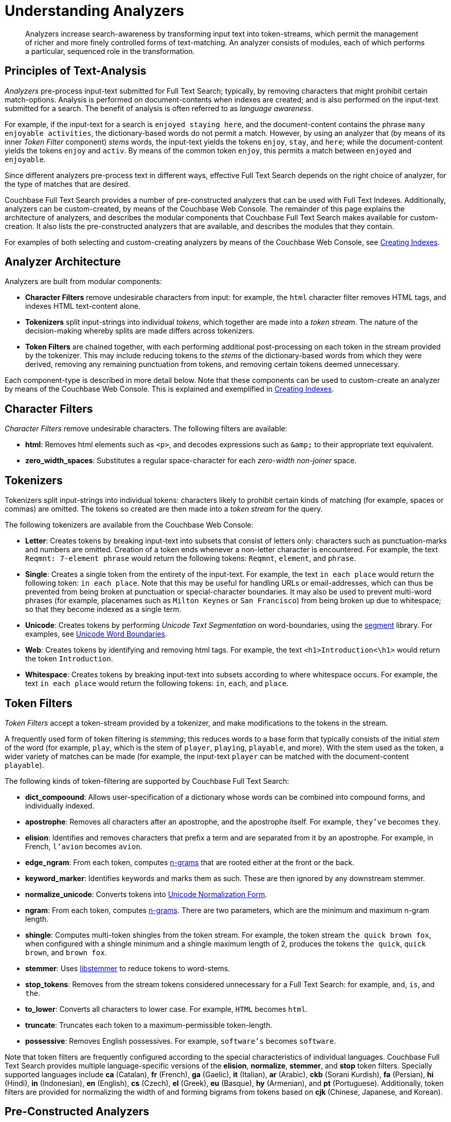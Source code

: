 [#topic_o23_j34_1v]
= Understanding Analyzers

[abstract]
Analyzers increase search-awareness by transforming input text into token-streams, which permit the management of richer and more finely controlled forms of text-matching.
An analyzer consists of modules, each of which performs a particular, sequenced role in the transformation.

[#principles-of-text-analysis]
== Principles of Text-Analysis

_Analyzers_ pre-process input-text submitted for Full Text Search; typically, by removing characters that might prohibit certain match-options.
Analysis is performed on document-contents when indexes are created; and is also performed on the input-text submitted for a search.
The benefit of analysis is often referred to as _language awareness_.

For example, if the input-text for a search is `enjoyed staying here`, and the document-content contains the phrase `many enjoyable activities`, the dictionary-based words do not permit a match.
However, by using an analyzer that (by means of its inner _Token Filter_ component) _stems_ words, the input-text yields the tokens `enjoy`, `stay`, and `here`; while the document-content yields the tokens `enjoy` and `activ`.
By means of the common token `enjoy`, this permits a match between `enjoyed` and `enjoyable`.

Since different analyzers pre-process text in different ways, effective Full Text Search depends on the right choice of analyzer, for the type of matches that are desired.

Couchbase Full Text Search provides a number of pre-constructed analyzers that can be used with Full Text Indexes.
Additionally, analyzers can be custom-created, by means of the Couchbase Web Console.
The remainder of this page explains the architecture of analyzers, and describes the modular components that Couchbase Full Text Search makes available for custom-creation.
It also lists the pre-constructed analyzers that are available, and describes the modules that they contain.

For examples of both selecting and custom-creating analyzers by means of the Couchbase Web Console, see xref:fts-creating-indexes.adoc[Creating Indexes].

[#analyzer-architecture]
== Analyzer Architecture

Analyzers are built from modular components:

* *Character Filters* remove undesirable characters from input: for example, the `html` character filter removes HTML tags, and indexes HTML text-content alone.
* *Tokenizers* split input-strings into individual _tokens_, which together are made into a _token stream_.
The nature of the decision-making whereby splits are made differs across tokenizers.
* *Token Filters* are chained together, with each performing additional post-processing on each token in the stream provided by the tokenizer.
This may include reducing tokens to the _stems_ of the dictionary-based words from which they were derived, removing any remaining punctuation from tokens, and removing certain tokens deemed unnecessary.

Each component-type is described in more detail below.
Note that these components can be used to custom-create an analyzer by means of the Couchbase Web Console.
This is explained and exemplified in xref:fts-creating-indexes.adoc[Creating Indexes].

[#character-filters]
== Character Filters

_Character Filters_ remove undesirable characters.
The following filters are available:

* *html*: Removes html elements such as `<p>`, and decodes expressions such as `+&amp;+` to their appropriate text equivalent.

* *zero_width_spaces*: Substitutes a regular space-character for each _zero-width non-joiner_ space.

[#tokenizers]
== Tokenizers

Tokenizers split input-strings into individual tokens: characters likely to prohibit certain kinds of matching (for example, spaces or commas) are omitted.
The tokens so created are then made into a _token stream_ for the query.

The following tokenizers are available from the Couchbase Web Console:

* *Letter*: Creates tokens by breaking input-text into subsets that consist of letters only: characters such as punctuation-marks and numbers are omitted.
Creation of a token ends whenever a non-letter character is encountered.
For example, the text `Reqmnt: 7-element phrase` would return the following tokens: `Reqmnt`, `element`, and `phrase`.

* *Single*: Creates a single token from the entirety of the input-text.
For example, the text `in each place` would return the following token: `in each place`.
Note that this may be useful for handling URLs or email-addresses, which can thus be prevented from being broken at punctuation or special-character boundaries.
It may also be used to prevent multi-word phrases (for example, placenames such as `Milton Keynes` or `San Francisco`) from being broken up due to whitespace; so that they become indexed as a single term.

* *Unicode*: Creates tokens by performing _Unicode Text Segmentation_ on word-boundaries, using the https://github.com/blevesearch/segment[segment] library.
For examples, see xref:http:http:/www.unicode.org/reports/tr29.adoc#Word_Boundaries[Unicode Word Boundaries].

* *Web*: Creates tokens by identifying and removing html tags.
For example, the text `<h1>Introduction<\h1>` would return the token `Introduction`.

* *Whitespace*: Creates tokens by breaking input-text into subsets according to where whitespace occurs.
For example, the text `in each place`  would return the following tokens: `in`, `each`, and `place`.

[#token-filters]
== Token Filters

_Token Filters_ accept a token-stream provided by a tokenizer, and make modifications to the tokens in the stream.

A frequently used form of token filtering is _stemming_; this reduces words to a base form that typically consists of the initial _stem_ of the word (for example, `play`, which is the stem of `player`, `playing`, `playable`, and more).
With the stem used as the token, a wider variety of matches can be made (for example, the input-text `player` can be matched with the document-content `playable`).

The following kinds of token-filtering are supported by Couchbase Full Text Search:

* *dict_compoound*: Allows user-specification of a dictionary whose words can be combined into compound forms, and individually indexed.

* *apostrophe*: Removes all characters after an apostrophe, and the apostrophe itself.
For example, `they've` becomes `they`.

* *elision*: Identifies and removes characters that prefix a term and are separated from it by an apostrophe.
For example, in French, `l'avion` becomes `avion`.

* *edge_ngram*: From each token, computes https://en.wikipedia.org/wiki/N-gram[n-grams] that are rooted either at the front or the back.

* *keyword_marker*: Identifies keywords and marks them as such.
These are then ignored by any downstream stemmer.

* *normalize_unicode*: Converts tokens into http://unicode.org/reports/tr15/[Unicode Normalization Form].

* *ngram*: From each token, computes https://en.wikipedia.org/wiki/N-gram[n-grams].
There are two parameters, which are the minimum and maximum n-gram length.

* *shingle*: Computes multi-token shingles from the token stream.
For example, the token stream `the quick brown fox`, when configured with a shingle minimum and a shingle maximum length of 2, produces the tokens `the quick`, `quick brown`, and `brown fox`.

* *stemmer*: Uses http://snowball.tartarus.org/[libstemmer] to reduce tokens to word-stems.

* *stop_tokens*: Removes from the stream tokens considered unnecessary for a Full Text Search: for example, `and`, `is`, and `the`.

* *to_lower*: Converts all characters to lower case.
For example, `HTML` becomes `html`.

* *truncate*: Truncates each token to a maximum-permissible token-length.

* *possessive*: Removes English possessives.
For example, `software's` becomes `software`.

Note that token filters are frequently configured according to the special characteristics of individual languages.
Couchbase Full Text Search provides multiple language-specific versions of the *elision*, *normalize*, *stemmer*, and *stop* token filters.
Specially supported languages include *ca* (Catalan), *fr* (French), *ga* (Gaelic), *it* (Italian), *ar* (Arabic), *ckb* (Sorani Kurdish), *fa* (Persian), *hi* (Hindi), *in* (Indonesian), *en* (English), *cs* (Czech), *el* (Greek), *eu* (Basque), *hy* (Armenian), and *pt* (Portuguese).
Additionally, token filters are provided for normalizing the width of and forming bigrams from tokens based on *cjk* (Chinese, Japanese, and Korean).

[#pre-constructed-analyzers]
== Pre-Constructed Analyzers

A number of pre-constructed analyzers are available, and can be selected from the Couchbase Web Console.
For examples of selection, see xref:fts-creating-indexes.adoc[Creating Indexes].
The basic analyzers are as follows.
See the sections above for details on the referenced analyzer-components.

* *keyword*: Creates a single token representing the entire input, which is otherwise unchanged.
This forces exact matches, and preserves characters such as spaces.

* *simple*: Analysis by means of the *Unicode* tokenizer and the *to_lower* token filter.

* *standard*: Analysis by means of the *Unicode* tokenizer, the *to_lower* token filter, and the *stop* token filter.

* *web*: Analysis by means of the *Web* tokenizer and the  *to_lower* token filter.

Additionally, a range of analyzers is provided for the specific support of certain languages.
Each analyzer is named after the supported language: *fr* (French), *it* (Italian), *ar* (Arabic), *ckb* (Sorani Kurdish), *ckj* (Chinese, Japanese, and Korean), *fa* (Persian), *hi* (Hindi), and *pt* (Portuguese).
